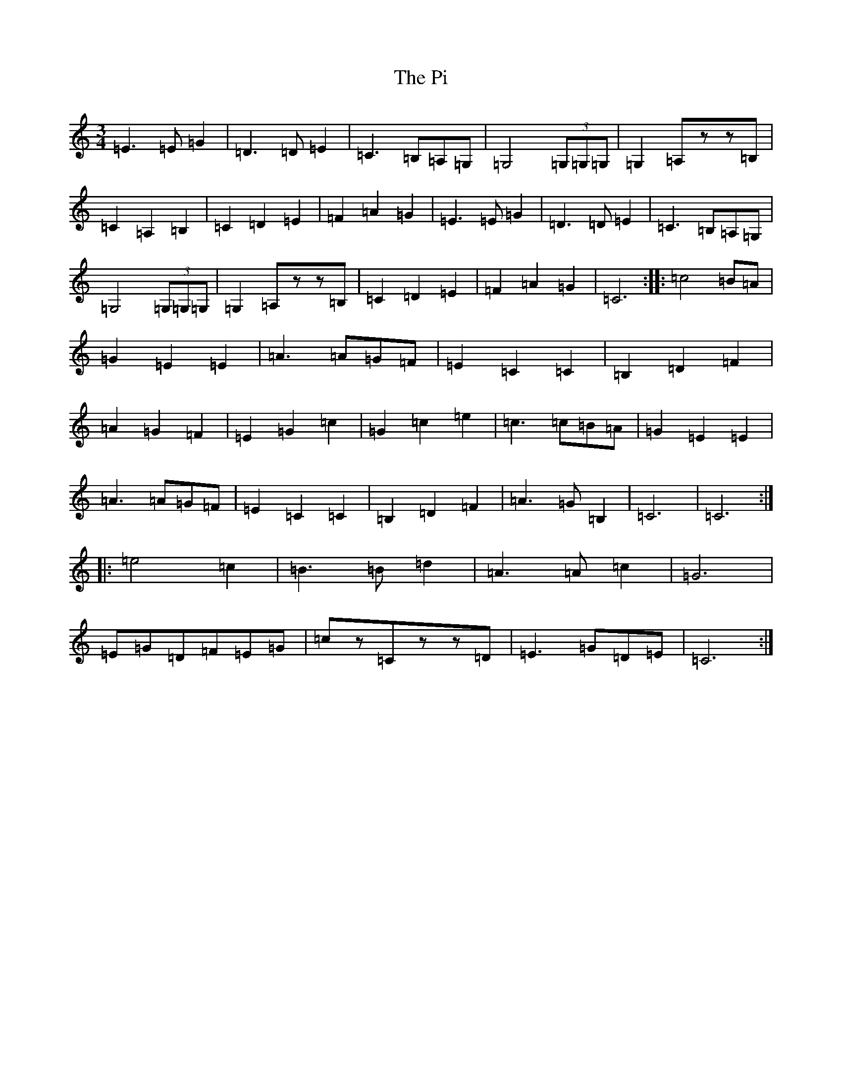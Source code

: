 X: 17003
T: Pi, The
S: https://thesession.org/tunes/10253#setting10253
R: waltz
M:3/4
L:1/8
K: C Major
=E3=E=G2|=D3=D=E2|=C3=B,=A,=G,|=G,4(3=G,=G,=G,|=G,2=A,zz=B,|=C2=A,2=B,2|=C2=D2=E2|=F2=A2=G2|=E3=E=G2|=D3=D=E2|=C3=B,=A,=G,|=G,4(3=G,=G,=G,|=G,2=A,zz=B,|=C2=D2=E2|=F2=A2=G2|=C6:||:=c4=B=A|=G2=E2=E2|=A3=A=G=F|=E2=C2=C2|=B,2=D2=F2|=A2=G2=F2|=E2=G2=c2|=G2=c2=e2|=c3=c=B=A|=G2=E2=E2|=A3=A=G=F|=E2=C2=C2|=B,2=D2=F2|=A3=G=B,2|=C6|=C6:||:=e4=c2|=B3=B=d2|=A3=A=c2|=G6|=E=G=D=F=E=G|=cz=Czz=D|=E3=G=D=E|=C6:|